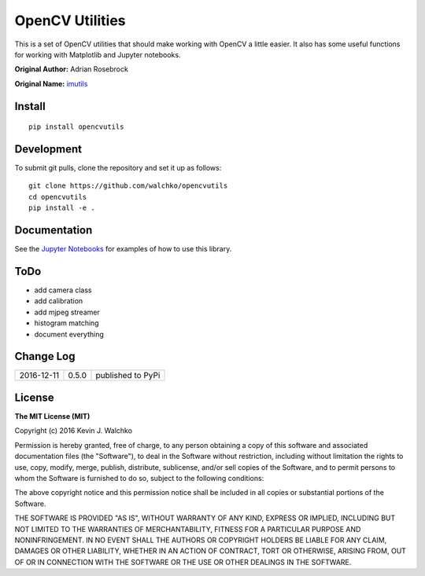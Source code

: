 OpenCV Utilities
===================

.. image:: https://travis-ci.org/walchko/opencvutils.svg?branch=master
	:target: https://travis-ci.org/walchko/opencvutils
.. image:: https://api.codacy.com/project/badge/Grade/a5cff64a1fcc4cf78bac1f936073c01e
	:target: https://www.codacy.com/app/kevin-walchko/opencvutils?utm_source=github.com&amp;utm_medium=referral&amp;utm_content=walchko/opencvutils&amp;utm_campaign=Badge_Grade
.. image:: https://img.shields.io/pypi/v/opencvutils.svg
	:target: https://pypi.python.org/pypi/opencvutils/
	:alt: Latest Version
.. image:: https://img.shields.io/pypi/l/opencvutils.svg
	:target: https://pypi.python.org/pypi/opencvutils/
	:alt: License


This is  a set of OpenCV utilities that should make working with OpenCV a little
easier. It also has some useful functions for working with Matplotlib and
Jupyter notebooks.

**Original Author:** Adrian Rosebrock

**Original Name:** `imutils <https://github.com/jrosebr1/imutils>`_


Install
--------

::

	pip install opencvutils

Development
------------

To submit git pulls, clone the repository and set it up as follows:

::

	git clone https://github.com/walchko/opencvutils
	cd opencvutils
	pip install -e .

Documentation
---------------

See the `Jupyter Notebooks <https://github.com/walchko/opencvutils/tree/master/docs>`_
for examples of how to use this library.

ToDo
-----

* add camera class
* add calibration
* add mjpeg streamer
* histogram matching
* document everything

Change Log
-------------

========== ======= =============================
2016-12-11 0.5.0   published to PyPi
========== ======= =============================

License
----------

**The MIT License (MIT)**

Copyright (c) 2016 Kevin J. Walchko

Permission is hereby granted, free of charge, to any person obtaining a copy of
this software and associated documentation files (the "Software"), to deal in
the Software without restriction, including without limitation the rights to
use, copy, modify, merge, publish, distribute, sublicense, and/or sell copies
of the Software, and to permit persons to whom the Software is furnished to do
so, subject to the following conditions:

The above copyright notice and this permission notice shall be included in all
copies or substantial portions of the Software.

THE SOFTWARE IS PROVIDED "AS IS", WITHOUT WARRANTY OF ANY KIND, EXPRESS OR
IMPLIED, INCLUDING BUT NOT LIMITED TO THE WARRANTIES OF MERCHANTABILITY, FITNESS
FOR A PARTICULAR PURPOSE AND NONINFRINGEMENT. IN NO EVENT SHALL THE AUTHORS OR
COPYRIGHT HOLDERS BE LIABLE FOR ANY CLAIM, DAMAGES OR OTHER LIABILITY, WHETHER
IN AN ACTION OF CONTRACT, TORT OR OTHERWISE, ARISING FROM, OUT OF OR IN
CONNECTION WITH THE SOFTWARE OR THE USE OR OTHER DEALINGS IN THE SOFTWARE.
